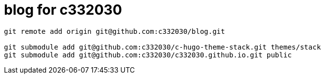 
= blog for c332030

[source,shell script]
----

git remote add origin git@github.com:c332030/blog.git

git submodule add git@github.com:c332030/c-hugo-theme-stack.git themes/stack
git submodule add git@github.com:c332030/c332030.github.io.git public

----
